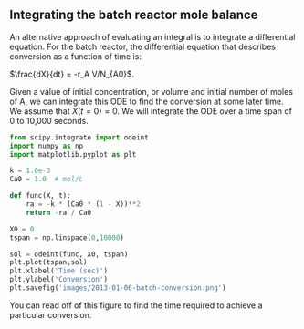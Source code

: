 ** Integrating the batch reactor mole balance
   :PROPERTIES:
   :categories: Reaction engineering, ODE
   :date:     2013/01/06 09:00:00
   :updated:  2013/03/03 12:21:00
   :END:

An alternative approach of evaluating an integral is to integrate a differential equation. For the batch reactor, the differential equation that describes conversion as a function of time is:

$\frac{dX}{dt} = -r_A V/N_{A0}$.

Given a value of initial concentration, or volume and initial number of moles of A, we can integrate this ODE to find the conversion at some later time. We assume that $X(t=0)=0$. We will integrate the ODE over a time span of 0 to 10,000 seconds.

#+BEGIN_SRC python
from scipy.integrate import odeint
import numpy as np
import matplotlib.pyplot as plt

k = 1.0e-3
Ca0 = 1.0  # mol/L

def func(X, t):
    ra = -k * (Ca0 * (1 - X))**2
    return -ra / Ca0

X0 = 0
tspan = np.linspace(0,10000)

sol = odeint(func, X0, tspan)
plt.plot(tspan,sol)
plt.xlabel('Time (sec)')
plt.ylabel('Conversion')
plt.savefig('images/2013-01-06-batch-conversion.png')
#+END_SRC

#+RESULTS:

[[./images/2013-01-06-batch-conversion.png]]

You can read off of this figure to find the time required to achieve a particular conversion.
